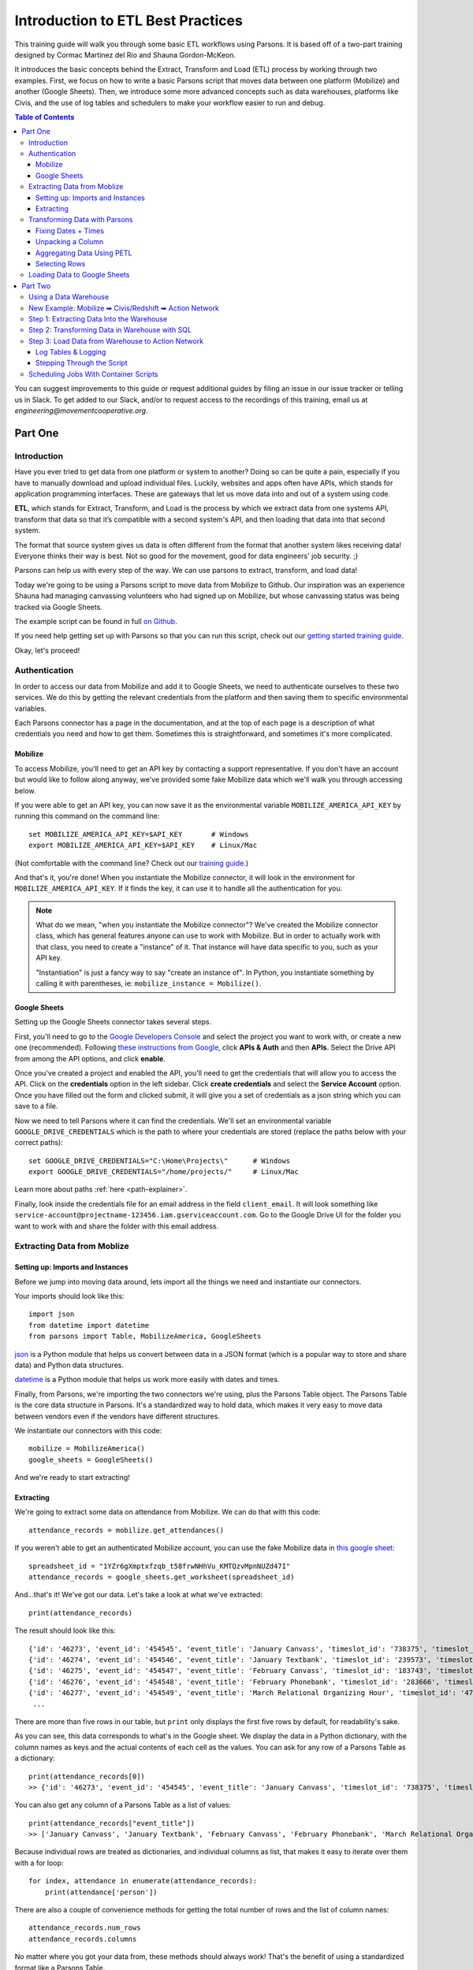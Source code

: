 ==================================
Introduction to ETL Best Practices
==================================

This training guide will walk you through some basic ETL workflows using Parsons. It is based off of a two-part training designed by Cormac Martinez del Rio and Shauna Gordon-McKeon.

It introduces the basic concepts behind the Extract, Transform and Load (ETL) process by working through two examples. First, we focus on how to write a basic Parsons script that moves data between one platform (Mobilize) and another (Google Sheets). Then, we introduce some more advanced concepts such as data warehouses, platforms like Civis, and the use of log tables and schedulers to make your workflow easier to run and debug.

.. contents:: Table of Contents
    :depth: 3

You can suggest improvements to this guide or request additional guides by filing an issue in our issue tracker or telling us in Slack. To get added to our Slack, and/or to request access to the recordings of this training, email us at *engineering@movementcooperative.org*.

********
Part One
********

^^^^^^^^^^^^
Introduction
^^^^^^^^^^^^

Have you ever tried to get data from one platform or system to another? Doing so can be quite a pain, especially if you have to manually download and upload individual files. Luckily, websites and apps often have APIs, which stands for application programming interfaces. These are gateways that let us move data into and out of a system using code.

**ETL**, which stands for Extract, Transform, and Load is the process by which we extract data from one systems API, transform that data so that it’s compatible with a second system's API, and then loading that data into that second system. 

The format that source system gives us data is often different from the format that another system likes receiving data! Everyone thinks their way is best.
Not so good for the movement, good for data engineers' job security. ;)

Parsons can help us with every step of the way. We can use parsons to extract, transform, and load data! 

Today we're going to be using a Parsons script to move data from Mobilize to Github. Our inspiration was an experience Shauna had managing canvassing volunteers who had signed up on Mobilize, but whose canvassing status was being tracked via Google Sheets. 

The example script can be found in full `on Github <https://gist.github.com/shaunagm/d429ace958ee6ce1b71fbe7884611348>`_.

If you need help getting set up with Parsons so that you can run this script, check out our `getting started training guide <getting_set_up.html>`_.

Okay, let's proceed!

^^^^^^^^^^^^^^
Authentication
^^^^^^^^^^^^^^

In order to access our data from Mobilize and add it to Google Sheets, we need to authenticate ourselves to these two services. We do this by getting the relevant credentials from the platform and then saving them to specific environmental variables.

Each Parsons connector has a page in the documentation, and at the top of each page is a description of what credentials you need and how to get them. Sometimes this is straightforward, and sometimes it's more complicated.

########
Mobilize
########

To access Mobilize, you'll need to get an API key by contacting a support representative. If you don't have an account but would like to follow along anyway, we've provided some fake Mobilize data which we'll walk you through accessing below.

If you were able to get an API key, you can now save it as the environmental variable ``MOBILIZE_AMERICA_API_KEY`` by running this command on the command line::

    set MOBILIZE_AMERICA_API_KEY=$API_KEY       # Windows
    export MOBILIZE_AMERICA_API_KEY=$API_KEY    # Linux/Mac

(Not comfortable with the command line? Check out our `training guide <getting_set_up.html>`_.)

And that's it, you're done! When you instantiate the Mobilize connector, it will look in the environment for ``MOBILIZE_AMERICA_API_KEY``. If it finds the key, it can use it to handle all the authentication for you.

.. note::

    What do we mean, "when you instantiate the Mobilize connector"? We've created the Mobilize connector class, which has general features anyone can use to work with Mobilize. But in order to actually work with that class, you need to create a "instance" of it. That instance will have data specific to you, such as your API key.

    "Instantiation" is just a fancy way to say "create an instance of". In Python, you instantiate something by calling it with parentheses, ie: ``mobilize_instance = Mobilize()``.

#############
Google Sheets
#############

Setting up the Google Sheets connector takes several steps.

First, you'll need to go to the `Google Developers Console <https://console.cloud.google.com/>`_ and select the project you want to work with, or create a new one (recommended). Following `these instructions from Google <https://developers.google.com/drive/api/guides/enable-drive-api>`_, click **APIs & Auth** and then **APIs**. Select the Drive API from among the API options, and click **enable**.

Once you've created a project and enabled the API, you'll need to get the credentials that will allow you to access the API. Click on the **credentials** option in the left sidebar. Click **create credentials** and select the **Service Account** option. Once you have filled out the form and clicked submit, it will give you a set of credentials as a json string which you can save to a file.

Now we need to tell Parsons where it can find the credentials. We'll set an environmental variable ``GOOGLE_DRIVE_CREDENTIALS`` which is the path to where your credentials are stored (replace the paths below with your correct paths)::

    set GOOGLE_DRIVE_CREDENTIALS="C:\Home\Projects\"      # Windows
    export GOOGLE_DRIVE_CREDENTIALS="/home/projects/"     # Linux/Mac


Learn more about paths :ref:`here <path-explainer>`.

Finally, look inside the credentials file for an email address in the field ``client_email``. It will look something like ``service-account@projectname-123456.iam.gserviceaccount.com``. Go to the Google Drive UI for the folder you want to work with and share the folder with this email address.

^^^^^^^^^^^^^^^^^^^^^^^^^^^^
Extracting Data from Moblize
^^^^^^^^^^^^^^^^^^^^^^^^^^^^

#################################
Setting up: Imports and Instances
#################################

Before we jump into moving data around, lets import all the things we need and instantiate our connectors.

Your imports should look like this::

    import json
    from datetime import datetime
    from parsons import Table, MobilizeAmerica, GoogleSheets

`json <https://docs.python.org/3/library/json.html>`_ is a Python module that helps us convert between data in a JSON format (which is a popular way to store and share data) and Python data structures.

`datetime <https://docs.python.org/3/library/datetime.html>`_  is a Python module that helps us work more easily with dates and times.

Finally, from Parsons, we're importing the two connectors we're using, plus the Parsons Table object. The Parsons Table is the core data structure in Parsons. It's a standardized way to hold data, which makes it very easy to move data between vendors even if the vendors have different structures.

We instantiate our connectors with this code::

    mobilize = MobilizeAmerica()
    google_sheets = GoogleSheets()

And we're ready to start extracting!

##########
Extracting
##########

We're going to extract some data on attendance from Mobilize. We can do that with this code::

    attendance_records = mobilize.get_attendances()

If you weren't able to get an authenticated Mobilize account, you can use the fake Mobilize data in `this google sheet <https://docs.google.com/spreadsheets/d/1YZr6gXmptxfzqb_t58frwNHhVu_KMTQzvMpnNUZd47I/>`_::

    spreadsheet_id = "1YZr6gXmptxfzqb_t58frwNHhVu_KMTQzvMpnNUZd47I"
    attendance_records = google_sheets.get_worksheet(spreadsheet_id)

And...that's it! We've got our data. Let's take a look at what we've extracted::

    print(attendance_records)

The result should look like this::

    {'id': '46273', 'event_id': '454545', 'event_title': 'January Canvass', 'timeslot_id': '738375', 'timeslot_start_date': '1642865400', 'timeslot_end_date': '1642872600', 'status': 'REGISTERED', 'attended': 'true', 'person': '{"id": 1, "given_name": "Lou", "family_name": "Slainey", "email_address": "lslainey0@unicef.org", "phone_number": "3271326753", "postal_code": "78737"}'}
    {'id': '46274', 'event_id': '454546', 'event_title': 'January Textbank', 'timeslot_id': '239573', 'timeslot_start_date': '1643563800', 'timeslot_end_date': '1643527800', 'status': 'REGISTERED', 'attended': 'true', 'person': '{"id": 2, "given_name": "Arleyne", "family_name": "Ransfield", "email_address": "aransfield1@qq.com", "phone_number": "2174386332", "postal_code": "78737"}'}
    {'id': '46275', 'event_id': '454547', 'event_title': 'February Canvass', 'timeslot_id': '183743', 'timeslot_start_date': '1644939000', 'timeslot_end_date': '1644946200', 'status': 'REGISTERED', 'attended': 'true', 'person': '{"id": 3, "given_name": "Alameda", "family_name": "Blackmuir", "email_address": "ablackmuir2@wisc.edu", "phone_number": "3844977654", "postal_code": "78737"}'}
    {'id': '46276', 'event_id': '454548', 'event_title': 'February Phonebank', 'timeslot_id': '283666', 'timeslot_start_date': '1645378200', 'timeslot_end_date': '1645342200', 'status': 'REGISTERED', 'attended': 'true', 'person': '{"id": 4, "given_name": "Bondie", "family_name": "Berrow", "email_address": "bberrow3@discuz.net", "phone_number": "2275080414", "postal_code": "78737"}'}
    {'id': '46277', 'event_id': '454549', 'event_title': 'March Relational Organizing Hour', 'timeslot_id': '477483', 'timeslot_start_date': '1648218600', 'timeslot_end_date': '1648225800', 'status': 'REGISTERED', 'attended': 'true', 'person': '{"id": 5, "given_name": "Korrie", "family_name": "Spight", "email_address": "kspight4@sakura.ne.jp", "phone_number": "9818241063", "postal_code": "78737"}'}
     ...

There are more than five rows in our table, but ``print`` only displays the first five rows by default, for readability's sake.

As you can see, this data corresponds to what's in the Google sheet. We display the data in a Python dictionary, with the column names as keys and the actual contents of each cell as the values. You can ask for any row of a Parsons Table as a dictionary::

    print(attendance_records[0])
    >> {'id': '46273', 'event_id': '454545', 'event_title': 'January Canvass', 'timeslot_id': '738375', 'timeslot_start_date': '1642865400', 'timeslot_end_date': '1642872600', 'status': 'REGISTERED', 'attended': 'true', 'person': '{"id": 1, "given_name": "Lou", "family_name": "Slainey", "email_address": "lslainey0@unicef.org", "phone_number": "3271326753", "postal_code": "78737"}'}

You can also get any column of a Parsons Table as a list of values::

    print(attendance_records["event_title"])
    >> ['January Canvass', 'January Textbank', 'February Canvass', 'February Phonebank', 'March Relational Organizing Hour' ...

Because individual rows are treated as dictionaries, and individual columns as list, that makes it easy to iterate over them with a for loop::

    for index, attendance in enumerate(attendance_records):
        print(attendance['person'])

There are also a couple of convenience methods for getting the total number of rows and the list of column names::

    attendance_records.num_rows
    attendance_records.columns

No matter where you got your data from, these methods should always work! That's the benefit of using a standardized format like a Parsons Table.

^^^^^^^^^^^^^^^^^^^^^^^^^^^^^^
Transforming Data with Parsons
^^^^^^^^^^^^^^^^^^^^^^^^^^^^^^

####################
Fixing Dates + Times
####################

Let's make some fixes to our data. First off, those timeslot fields are confusing! What kind of date is ``1642865400``?

(It's actually something called a `unix timestamp <https://www.unixtimestamp.com/>`_, which measures the total number of seconds since January 1st, 1970. Why January 1st, 1970? No real reason! They just needed to pick a date and I guess that seemed like a good one.)

Let's convert these unix timestamps to something more readable. To do this, we define a function that takes in a value and returns a value::

    def convert_to_legible_date(unix_date):
        return datetime.utcfromtimestamp(int(unix_date)).strftime('%Y-%m-%d %H:%M:%S')

Here, we're using the ``datetime`` library mentioned above. The ``strftime`` method is what determines the new format. For example, ``%Y`` means "Year with century as a decimal number" (like, say, 1970), and ``%m`` means "Month as a zero-padded decimal number" (like, say, 01). Here's a `cheatsheet <https://strftime.org/>`_ in case you want to play around with the formatting.

Once we've got our function, we can apply it to all the rows in a column by using the `convert_column` function::

    attendance_records.convert_column('timeslot_start_date', convert_to_legible_date)

Notice how the first parameter passed to the method names the column to be converted, while the second parameter is the function to be applied to each row in the column. The original value of the cell will be passed into the function, and whatever is returned will be the new value of the cell.

##################
Unpacking a Column
##################

Currently in our table, each person's contact info is crammed into a single column, formatted as a JSON string. That's a bummer!::

    'person': '{"id": 1, "given_name": "Lou", "family_name": "Slainey", "email_address": "lslainey0@unicef.org", "phone_number": "3271326753", "postal_code": "78737"}'

We can turn these fields into their own columns in two steps.

First, we're going to convert that column from a json string to a Python dictionary. As long as the string is formatted correctly, the only thing we need to do is pass in the ``json.loads`` method::

    attendance_records.convert_column('person', json.loads)

Then we can use a special Parsons method, ``unpack_dict``, to turn the keys of a dictionary into multiple columns!::

    attendance_records.unpack_dict('person', prepend=False)

###########################
Aggregating Data Using PETL
###########################

Parsons tables are built on top of PETL tables. `PETL <https://petl.readthedocs.io/en/stable/>`_ is a general purpose Python package for data science similar to `PANDAS <https://pandas.pydata.org/>`_. 

Because Parsons tables are built on PETL tables, you can use any PETL function on a Parsons Table. Just convert your Parsons table to a PETL table with the ``.table`` method::

    petl_table = attendance_records.table

One example of a useful PETL function is ``Aggregate()`` which allows you to summarize data across rows. For instance, the following code gets the total number of signups by event::

    sign_ups_by_event_petl = petl_table.aggregate('event_title', len)

We can then convert the result back into a Parsons Table, if needed::

    sign_ups_by_event_parsons = Table(sign_ups_by_event_petl)

##############
Selecting Rows
##############

One last transformation! Let's use the ``select_rows`` function to separate the event attendances by the month that they happened::

    jan_attendances = attendance_records.select_rows("'2022-01' in {timeslot_start_date}")
    feb_attendances = attendance_records.select_rows("'2022-02' in {timeslot_start_date}")
    mar_attendances = attendance_records.select_rows("'2022-03' in {timeslot_start_date}")

Note that this only works if we successfully transformed ``timeslot_start_date`` above!

^^^^^^^^^^^^^^^^^^^^^^^^^^^^^
Loading Data to Google Sheets
^^^^^^^^^^^^^^^^^^^^^^^^^^^^^

Let's go ahead and create a new spreadsheet to load data into. We'll put it in a folder that already exists. To get the folder ID below, look in the URL. The folder ID is the long string of letters and numbers, like so::

    folder_id = "1y1jgygK5YUQLVrgRgNw7A8Hf2ppqOJJZ"  # get from URL 

We also need to give our new spreadsheet a name::

    spreadsheet_name = "Volunteer Attendance Records"

We can use these two variables with the ``create_spreadsheet`` command, and save the sheet_id for later use::

   sheet_id = google_sheets.create_spreadsheet(spreadsheet_name, folder_id=folder_id)

The ``overwrite_sheet`` overwrites an existing sheet with data::

    google_sheets.overwrite_sheet(sheet_id, jan_attendances)
    google_sheets.overwrite_sheet(sheet_id, feb_attendances)

If you run both commands, you should only see the February attendances, because they'll have overwritten the January ones. But maybe you don't want to do that. Maybe you want to append all the data. You can do that too::

    google_sheets.overwrite_sheet(sheet_id, jan_attendances)
    google_sheets.append_to_sheet(sheet_id, feb_attendances)
    google_sheets.append_to_sheet(sheet_id, mar_attendances)

Note how the first command overwrites the sheet, starting us fresh, but the other two use ``append_to_sheet``.

You can also format cells using the ``format_cells`` method::

    red = {"red": 1.0, "green": 0.0, "blue": 0.0}
    google_sheets.format_cells(sheet_id, "A1",  {"backgroundColor": red}, worksheet=0)

Formatting a random cell red is a bit silly though. Let's try a more interesting example. We're going to overwrite our attendance records, just to make sure we're working from a fresh start. Then we'll go through the records one by one and, if the person didn't attend, we'll make their background red::

    google_sheets.overwrite_sheet(sheet_id, attendance_records)  # overwrite sheet

    for index, row in enumerate(attendance_records):
        adjusted_index = index + 2   # accounts for python zero-indexing and header row
        if row["attended"] == "false":
            cell_range = f"A{adjusted_index}:N{adjusted_index}"
            google_sheets.format_cells(sheet_id, cell_range, {"backgroundColor": red}, worksheet=0)

The Parsons Google Sheets connector only exposes a few very common functions directly. Everything else we'll need to use the underlying client for. If you use a client function a lot, feel free to suggest to us that we add it to the Parsons connector directly! That will make it easier for you and others to use.

.. note::

    What is a client? A client is a tool that makes is easier to access APIs by handling all the details of making `HTTP requests <https://wizardzines.com/comics/anatomy-http-request/>`_.   
    
    Many big software companies, such as Google, maintain clients in various languages to encourage people to use their APIs. We use `Google's Python client <https://googleapis.github.io/google-api-python-client/docs/>`_, which means we have access to all the cool features that Google developers have added to that client. 

    Many smaller software companies, including most progressive organizations, do not have enough resources to maintain clients. For those connectors, we use `our own simple client <https://github.com/move-coop/parsons/blob/main/parsons/utilities/api_connector.py>`_ to make requests. It does not have any addition features. 

    You can access the client on a connector, whatever kind it is, with the method ``client``, ie ``mobilize.client``. Sometimes, like in the case of Google Sheets, the client has a different, custom name (``google_sheets.gspread_client``). We're trying to make everything consistent but we haven't quite managed it yet, alas. 

Let's just re-write the code above to show you what it would look like if we were using the client to do it::

    google_sheets.overwrite_sheet(sheet_id, attendance_records)  # overwrite sheet
    worksheet = google_sheets.gspread_client.open(spreadsheet_name).sheet1  # get client's worksheet object

    for index, row in enumerate(attendance_records):
        adjusted_index = index + 2   # accounts for python zero-indexing and header row
        if row["attended"] == "false":
           cell_range = f"A{adjusted_index}:N{adjusted_index}"
           worksheet.format(cell_range, {"backgroundColor": red})

As you can see, the code is pretty similar. The only difference is that we use ``gspread_client`` to directly call a client method (``open``) and then work with the object that the client returns (``worksheet``) when formatting the cells.

********
Part Two
********

^^^^^^^^^^^^^^^^^^^^^^
Using a Data Warehouse
^^^^^^^^^^^^^^^^^^^^^^

We've gone over how to write a script that takes data from one place, transforms it, and then moves it to another. But many people find it helpful to store their data in a centralized location. This can be desirable for a few different reasons:

* Using a data warehouse can make it easier to look at your data all together and to track changes to it
* Most warehouses let you query data with SQL queries, whhich many people find easier or more familiar
* Warehouse are often optimized for dealing with very large data sources, which is helpful if you're using large data sets.

In other words, it's convenient to extract data from your source system and load it in to your data warehouse. From there, you can do some data transformations in SQL to prepare the data for the destination system, and the push the data to your destination system. 

Some examples of data warehouses are BigQuery, SnowFlake, and Redshift. Low cost solutions could be Google sheets (maybe using Google Data Studio as a reporting tool.)

^^^^^^^^^^^^^^^^^^^^^^^^^^^^^^^^^^^^^^^^^^^^^^^^^^^^^^^^^^^
New Example: Mobilize ➡ Civis/Redshift ➡ Action Network
^^^^^^^^^^^^^^^^^^^^^^^^^^^^^^^^^^^^^^^^^^^^^^^^^^^^^^^^^^^
For the second half of this training, we're going to be focused on a new use case. We'll be trying to move data from Mobilize to Civis/Redshift to Action Network. If you don't have a Civis account, you won't be able to follow along with this part of the guide at home, so we've included a lot of screenshots. :)

The Mobilize to Action Network sync is something we'd want to run every day on an automated basis. There are various tools that can help automate syncs like ours. We're using Civis, but we could also use Fivetran, Airflow, or chron jobs. If you'd like a guide that goes through using a different tool, please request one!

.. image:: ../_static/images/civis_etl_workflow.png

What we're looking at here is a Civis workflow for our sync. You can see in the schedule box to the right that the workflow is set up to run daily at 1am.

The three steps of our ETL pipeline are displayed under the big letters E, T and L below:

* The first thing that happens is Mobilize data is imported to our data warehouse. That takes care of the E of ETL.
* In the second part of the workflow, we prepare the data for Action Network by writing a SQL query. That's the T of ETL.
* In the final step of the workflow, a python script loads the data prepared by the SQL script into Action Network. That's the L.

^^^^^^^^^^^^^^^^^^^^^^^^^^^^^^^^^^^^^^^^^^
Step 1: Extracting Data Into the Warehouse
^^^^^^^^^^^^^^^^^^^^^^^^^^^^^^^^^^^^^^^^^^

Tools like Civis often have no-code solutions for getting data from your source system into your data warehouse. That makes our jobs quite a bit easier! This screenshot shows the interface for importing data from Mobilize using Civis:

.. image:: ../_static/images/civis_mobilize_import.png

If that's not an option, because Civis doesn't have an importer for your tool or for some other reason, you can write a custom Python script which extracts data from the source system. You can use Parsons for this::


    from Parsons import Table, MobilizeAmerica, Redshift

    mobilize = MobilizeAmerica()
    redshift = Redshift()

    attendances = mobilize.get_attendances()
    rs.copy(attendances, 'mobilize.attendances', if_exists='drop', alter_table=True)

The ``rs.copy`` used here loads data into the RedShift database you're connected to. The ``mobilize.attendances`` parameter specifies which table to copy the data to. The ``copy`` method can also be used with the BigQuery connector.

^^^^^^^^^^^^^^^^^^^^^^^^^^^^^^^^^^^^^^^^^^^^^^^
Step 2: Transforming Data in Warehouse with SQL
^^^^^^^^^^^^^^^^^^^^^^^^^^^^^^^^^^^^^^^^^^^^^^^

With our previous script, we transformed data using Python, but you may be more comfortable using SQL. When you're using a data warehouse like Civis, you can run a SQL query or two (or more!) during the transformation step.

.. code-block:: sql

    CREATE TABLE mobilize_schema.mobilize_users_to_sync AS (

    SELECT DISTINCT
        user_id as mobilizeid
    , given_name 
    , family_name 
    , email_address
    , phone_number
    , postal_code
    FROM mobilize_schema.mobilize_participations as mob
    -- Joining the log table lets us know which records have been synced
    -- and which records still need to be synced
    LEFT JOIN cormac_scratch.mobilize_to_actionnetwork_log as log 
    on log.mobilizeid = mob.user_id
    WHERE log.synced is null

    );


This script creates a table where each row is a unique Mobilize user that needs to be synced to Action Network. It creates this table from the participations table by using the ``DISTINCT SQL`` function.

^^^^^^^^^^^^^^^^^^^^^^^^^^^^^^^^^^^^^^^^^^^^^^^^^^
Step 3: Load Data from Warehouse to Action Network
^^^^^^^^^^^^^^^^^^^^^^^^^^^^^^^^^^^^^^^^^^^^^^^^^^

The final step is to move data from the warehouse to Action Network. You can use `this script <https://github.com/cmdelrio/parsons_etl_trainings/blob/main/Mobilize_to_ActionNetwork.py>`_ to follow along if you have a Civis account.

Before we dive into the script, let's go over a few key concepts: log tables, and logging.

####################
Log Tables & Logging
####################

Log Tables and loging are two distinct things, but they serve the same general purpose: helping us to track what's happening to our data, which is especially useful when something goes wrong.

Log Tables are tables in our database where we store information about our attempts to sync records. When we're saving data to log tables, it looks like this::

    log_record = {
        'mobilizeid': mobilize_user['mobilizeid'],
        'actionnetworkid': actionnetworkid,
        'synced': True,
        'errors': None,
        'date': str(datetime.now())
    }

    # Add the record of our success to the history books
    loglist.append(log_record)

The logging package, conversely, is a standard part of Python. Logs are usually saved as strings and saved to a single file or printed to standard output. It's for less formal analyses, like being able to check "hey where's my code at". When we're saving data via the logging package, it looks like this::

    logger.info('Starting the sync now.')

###########################
Stepping Through the Script
###########################

We start by pulling our Mobilize data out of the Redshift table where it's been stored, and logging (informally) that we've done so::

    sql_query = 'select * from mobilize_schema.mobilize_users_to_sync limit 5;'
    new_mobilize_users = my_rs_warehouse.query(sql_query)

    logger.info(f'''There are {new_mobilize_users.num_rows} new mobilize users that need to be synced to
    Action Network.''')

    if new_mobilize_users.num_rows > 0:
        logger.info('Starting the sync now.')

We can now iterate through each of our new mobilize users. For each Mobilize user, we're going to try and sync them to Action Network. If that doesn't work, we'll log the errors. We'll do this using what's known as a try-except statement in Python::

    for mobilize_user in new_mobilize_users:

        try:

            # try this code

        except Exception as error:

            # if we get an error, do this instead

.. warning::

    It is considered bad practice to "catch" a "bare Exception". You should try to reason about what kind of errors you actual are okay with. For instance, here, we might be okay with having database errors, but not with errors in our Python syntax. We probably still want our code to break if we make a typo, so that we can find and fix the typo!

    Be as specific with exceptions as you can. For instance, if you know that you're okay with ValueErrors, you can write a try-except like this::

        try:
            # stuff
        except ValueError as error:
            # other stuff

    This try-except catches and handles only ValueErrors. All other errors will break the code.


Let's take a look inside the try statement. What are we trying to do?::

    actionnetwork_user = my_actionnetwork_group.add_person(
        email_address=mobilize_user['email_address'],
        given_name=mobilize_user['given_name'],
        family_name=mobilize_user['family_name'],
        mobile_number=mobilize_user['phone_number'],
        tag='Mobilize Event Attendee',
        postal_addresses=[
            {
                'postal_code': mobilize_user['postal_code']
            }
        ]
    )

        # Get Action Network ID
        identifiers = actionnetwork_user['identifiers']
        actionnetworkid = [entry_id.split(':')[1]
                           for entry_id in identifiers if 'action_network:' in entry_id][0]

        # Create a record of our great success
        log_record = {
            'mobilizeid': mobilize_user['mobilizeid'],
            'actionnetworkid': actionnetworkid,
            'synced': True,
            'errors': None,
            'date': str(datetime.now())
        }

        # Add the record of our success to the history books
        loglist.append(log_record)

We get the data from each ``mobilize_user`` in our Parsons Table and send that data to Action Network via the ``add_person`` method. (There's a little bit of fancy formatting done to send the ``postal_addresses`` info. You can figure out if data needs special formatting by checking out the connector's docs. For instance, the docs for ``add_person`` can be found `here <https://move-coop.github.io/parsons/html/stable/action_network.html#parsons.ActionNetwork.add_person>`_.)

Action Network sends back information about the user. We do another bit offancy formatting work to extract the action network ID. 

If we got all the way to this point in the script without breaking on an error, then our sync was a success! We can save it as a ``log_record`` in our ``log_list`` to be stored in the database later.

Now let's look inside the except statement. What happens if things go wrong?::

    logger.info(f'''Error for mobilize user {mobilize_user['mobilizeid']}.
        Error: {str(e)}''')

    # Create a record of our failures
    log_record = {
        'mobilizeid': mobilize_user['mobilizeid'],
        'actionnetworkid': None,
        'synced': False,
        'errors': str(e)[:999],
        'date': str(datetime.now())
    }

    # Add the record of our greatest failures to the history books
    loglist.append(log_record)

If things go wrong, we log that information for later. Note that line ``str(e)[:999]``. That's us getting information about the error out of the error object, ``e``.

Finally, once we've looped through all our Mobilize users, we're ready to save our log tables to the database::

    if new_mobilize_users.num_rows > 0:
        logtable = Table(loglist)
        errors_count = logtable.select_rows("{synced} is False").num_rows
        success_count = logtable.select_rows("{synced} is True").num_rows
        
    logger.info(f'''Successfully synced {success_count} mobilize users and failed to sync {errors_count}''')

    my_rs_warehouse.copy(tbl=logtable, table_name='mobilize_schema.mobilize_to_actionnetwork_log', if_exists='append', alter_table=True)

Note that our log records can be turned into a Parsons Table just like any other kind of data! And note that we're again using ``copy`` to copy data into our database.

And that's it!

^^^^^^^^^^^^^^^^^^^^^^^^^^^^^^^^^^^^^^
Scheduling Jobs With Container Scripts
^^^^^^^^^^^^^^^^^^^^^^^^^^^^^^^^^^^^^^

Different platforms allow you to schedule jobs in different ways. Civis lets you schedule jobs using container scripts.

A Civis container script runs your Python code on a remote server for you. Under the hood, Civis takes your Python script from where it is stored in GitHub and runs it a Docker remote server environment.

`GitHub <https://github.com>`_ is the google docs of coding, an online service for collaborating with a team as you write scripts. It's where we maintain `Parsons <https://github.com/move-coop/parsons/>`_ itself.

`Docker <https://www.docker.com/>`_ is a service that lets you create a remote environment that includes all of the Python packages your script needs to run. TMC maintains a `Parsons docker image <https://cloud.docker.com/u/movementcooperative/repository/docker/movementcooperative/parsons>`_ that you can use - or that you can tell Civis to use!

Put all these pieces together and you get a virtual computer with Parsons pre-installed where you can run the specified script. Civis orchestrates this, and also allows you to pass parameters into the script - for example, the API keys for Action Network or Redshift.

Let's look at the civis container script for this project:

.. image:: ../_static/images/civis_container_script.png

You can see where we're specifying the Docker Image, the Github repository where you can find our script, and the command to run our script.

This container script can now be scheduled using the Civis scheduling interface.